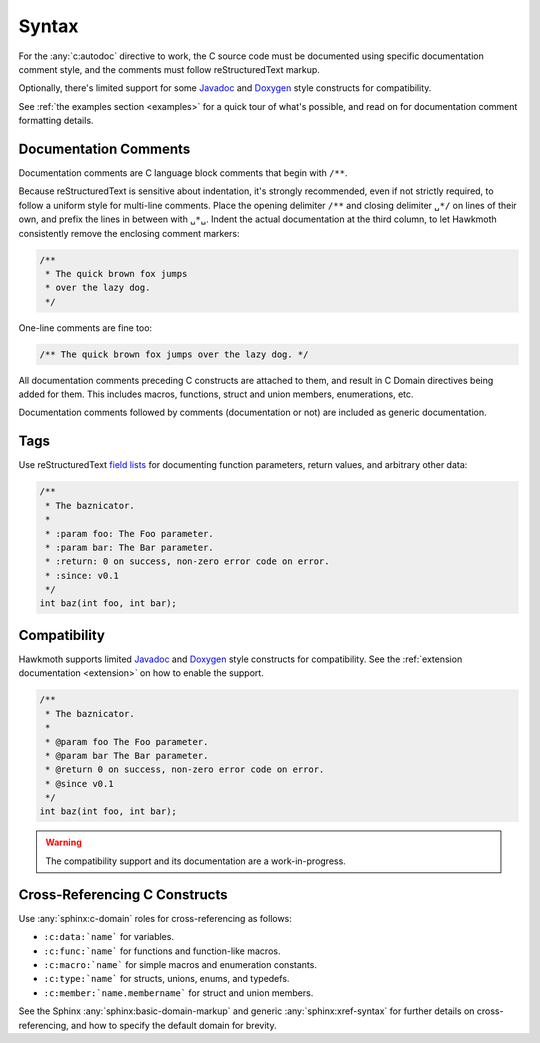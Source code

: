 .. _syntax:

Syntax
======

For the :any:`c:autodoc` directive to work, the C source code must be
documented using specific documentation comment style, and the comments must
follow reStructuredText markup.

Optionally, there's limited support for some Javadoc_ and Doxygen_ style
constructs for compatibility.

See :ref:`the examples section <examples>` for a quick tour of what's possible,
and read on for documentation comment formatting details.

Documentation Comments
----------------------

Documentation comments are C language block comments that begin with ``/**``.

Because reStructuredText is sensitive about indentation, it's strongly
recommended, even if not strictly required, to follow a uniform style for
multi-line comments. Place the opening delimiter ``/**`` and closing delimiter
``␣*/`` on lines of their own, and prefix the lines in between with ``␣*␣``.
Indent the actual documentation at the third column, to let Hawkmoth
consistently remove the enclosing comment markers:

.. code-block:: c

  /**
   * The quick brown fox jumps
   * over the lazy dog.
   */

One-line comments are fine too:

.. code-block:: c

   /** The quick brown fox jumps over the lazy dog. */

All documentation comments preceding C constructs are attached to them, and
result in C Domain directives being added for them. This includes macros,
functions, struct and union members, enumerations, etc.

Documentation comments followed by comments (documentation or not) are included
as generic documentation.

Tags
----

Use reStructuredText `field lists`_ for documenting function parameters, return
values, and arbitrary other data:

.. code-block:: c

  /**
   * The baznicator.
   *
   * :param foo: The Foo parameter.
   * :param bar: The Bar parameter.
   * :return: 0 on success, non-zero error code on error.
   * :since: v0.1
   */
  int baz(int foo, int bar);

.. _field lists: http://docutils.sourceforge.net/docs/ref/rst/restructuredtext.html#field-lists

Compatibility
-------------

Hawkmoth supports limited Javadoc_ and Doxygen_ style constructs for
compatibility. See the :ref:`extension documentation <extension>` on how to
enable the support.

.. code-block:: c

  /**
   * The baznicator.
   *
   * @param foo The Foo parameter.
   * @param bar The Bar parameter.
   * @return 0 on success, non-zero error code on error.
   * @since v0.1
   */
  int baz(int foo, int bar);

.. warning:: The compatibility support and its documentation are a
             work-in-progress.

.. _Javadoc: https://www.oracle.com/technetwork/java/javase/documentation/javadoc-137458.html

.. _Doxygen: http://doxygen.nl/

Cross-Referencing C Constructs
------------------------------

Use :any:`sphinx:c-domain` roles for cross-referencing as follows:

- ``:c:data:`name``` for variables.

- ``:c:func:`name``` for functions and function-like macros.

- ``:c:macro:`name``` for simple macros and enumeration constants.

- ``:c:type:`name``` for structs, unions, enums, and typedefs.

- ``:c:member:`name.membername``` for struct and union members.

See the Sphinx :any:`sphinx:basic-domain-markup` and generic
:any:`sphinx:xref-syntax` for further details on cross-referencing, and how to
specify the default domain for brevity.
